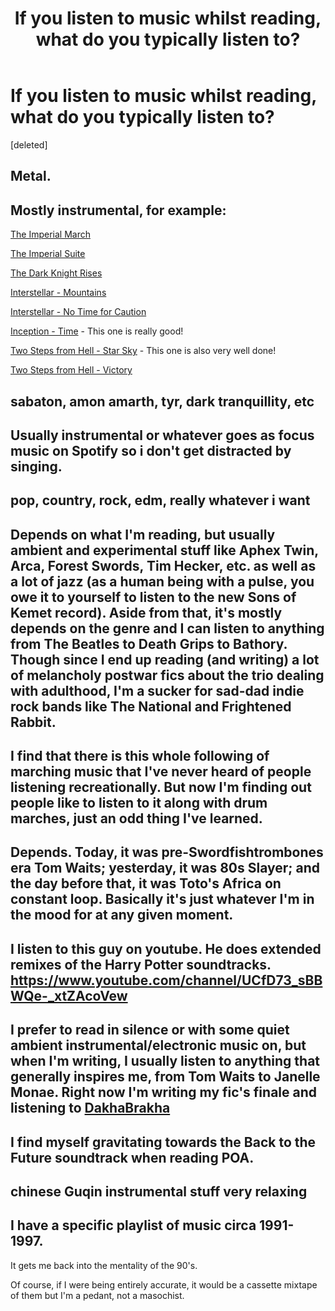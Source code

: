 #+TITLE: If you listen to music whilst reading, what do you typically listen to?

* If you listen to music whilst reading, what do you typically listen to?
:PROPERTIES:
:Score: 5
:DateUnix: 1548378385.0
:DateShort: 2019-Jan-25
:FlairText: Meta
:END:
[deleted]


** Metal.
:PROPERTIES:
:Author: yarglethatblargle
:Score: 4
:DateUnix: 1548378725.0
:DateShort: 2019-Jan-25
:END:


** Mostly instrumental, for example:

[[https://youtu.be/bQP-b30n2xo][The Imperial March]]

[[https://youtu.be/truYeLy6O90][The Imperial Suite]]

[[https://youtu.be/eHFA_wEK_00][The Dark Knight Rises]]

[[https://youtu.be/o_Ay_iDRAbc][Interstellar - Mountains]]

[[https://youtu.be/TV1767i8X4Q][Interstellar - No Time for Caution]]

[[https://youtu.be/3GwcBl9ydss][Inception - Time]] - This one is really good!

[[https://youtu.be/YGeHRmdUmp0][Two Steps from Hell - Star Sky]] - This one is also very well done!

[[https://youtu.be/LxpBUsfu-Ww][Two Steps from Hell - Victory]]
:PROPERTIES:
:Author: InquisitorCOC
:Score: 5
:DateUnix: 1548383041.0
:DateShort: 2019-Jan-25
:END:


** sabaton, amon amarth, tyr, dark tranquillity, etc
:PROPERTIES:
:Author: Lord_Anarchy
:Score: 4
:DateUnix: 1548391982.0
:DateShort: 2019-Jan-25
:END:


** Usually instrumental or whatever goes as focus music on Spotify so i don't get distracted by singing.
:PROPERTIES:
:Author: GamerSlimeHD
:Score: 3
:DateUnix: 1548380194.0
:DateShort: 2019-Jan-25
:END:


** pop, country, rock, edm, really whatever i want
:PROPERTIES:
:Author: Daemon-Blackbrier
:Score: 2
:DateUnix: 1548380114.0
:DateShort: 2019-Jan-25
:END:


** Depends on what I'm reading, but usually ambient and experimental stuff like Aphex Twin, Arca, Forest Swords, Tim Hecker, etc. as well as a lot of jazz (as a human being with a pulse, you owe it to yourself to listen to the new Sons of Kemet record). Aside from that, it's mostly depends on the genre and I can listen to anything from The Beatles to Death Grips to Bathory. Though since I end up reading (and writing) a lot of melancholy postwar fics about the trio dealing with adulthood, I'm a sucker for sad-dad indie rock bands like The National and Frightened Rabbit.
:PROPERTIES:
:Author: Zeitgeist84
:Score: 2
:DateUnix: 1548434797.0
:DateShort: 2019-Jan-25
:END:


** I find that there is this whole following of marching music that I've never heard of people listening recreationally. But now I'm finding out people like to listen to it along with drum marches, just an odd thing I've learned.
:PROPERTIES:
:Author: TheMorningSage23
:Score: 1
:DateUnix: 1548392430.0
:DateShort: 2019-Jan-25
:END:


** Depends. Today, it was pre-Swordfishtrombones era Tom Waits; yesterday, it was 80s Slayer; and the day before that, it was Toto's Africa on constant loop. Basically it's just whatever I'm in the mood for at any given moment.
:PROPERTIES:
:Score: 1
:DateUnix: 1548434597.0
:DateShort: 2019-Jan-25
:END:


** I listen to this guy on youtube. He does extended remixes of the Harry Potter soundtracks. [[https://www.youtube.com/channel/UCfD73_sBBWQe-_xtZAcoVew]]
:PROPERTIES:
:Author: Gilrand
:Score: 1
:DateUnix: 1548436328.0
:DateShort: 2019-Jan-25
:END:


** I prefer to read in silence or with some quiet ambient instrumental/electronic music on, but when I'm writing, I usually listen to anything that generally inspires me, from Tom Waits to Janelle Monae. Right now I'm writing my fic's finale and listening to [[https://www.youtube.com/watch?v=gqHJT5fZuJk][DakhaBrakha]]
:PROPERTIES:
:Author: neymovirne
:Score: 1
:DateUnix: 1548436661.0
:DateShort: 2019-Jan-25
:END:


** I find myself gravitating towards the Back to the Future soundtrack when reading POA.
:PROPERTIES:
:Author: thebard78
:Score: 1
:DateUnix: 1548440031.0
:DateShort: 2019-Jan-25
:END:


** chinese Guqin instrumental stuff very relaxing
:PROPERTIES:
:Author: Proffesor_Lovegood
:Score: 1
:DateUnix: 1548442535.0
:DateShort: 2019-Jan-25
:END:


** I have a specific playlist of music circa 1991-1997.

It gets me back into the mentality of the 90's.

Of course, if I were being entirely accurate, it would be a cassette mixtape of them but I'm a pedant, not a masochist.
:PROPERTIES:
:Author: SerCoat
:Score: 1
:DateUnix: 1548445560.0
:DateShort: 2019-Jan-25
:END:
